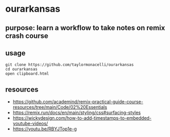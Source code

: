 * ourarkansas

** purpose: learn a workflow to take notes on remix crash course

** usage

#+begin_example
git clone https://github.com/taylormonacelli/ourarkansas
cd ourarkansas
open clipboard.html
#+end_example

** resources

+ https://github.com/academind/remix-practical-guide-course-resources/tree/main/Code/02%20Essentials
+ https://remix.run/docs/en/main/styling/css#surfacing-styles
+ https://wickydesign.com/how-to-add-timestamps-to-embedded-youtube-videos/
+ https://youtu.be/RBYJTop1e-g
